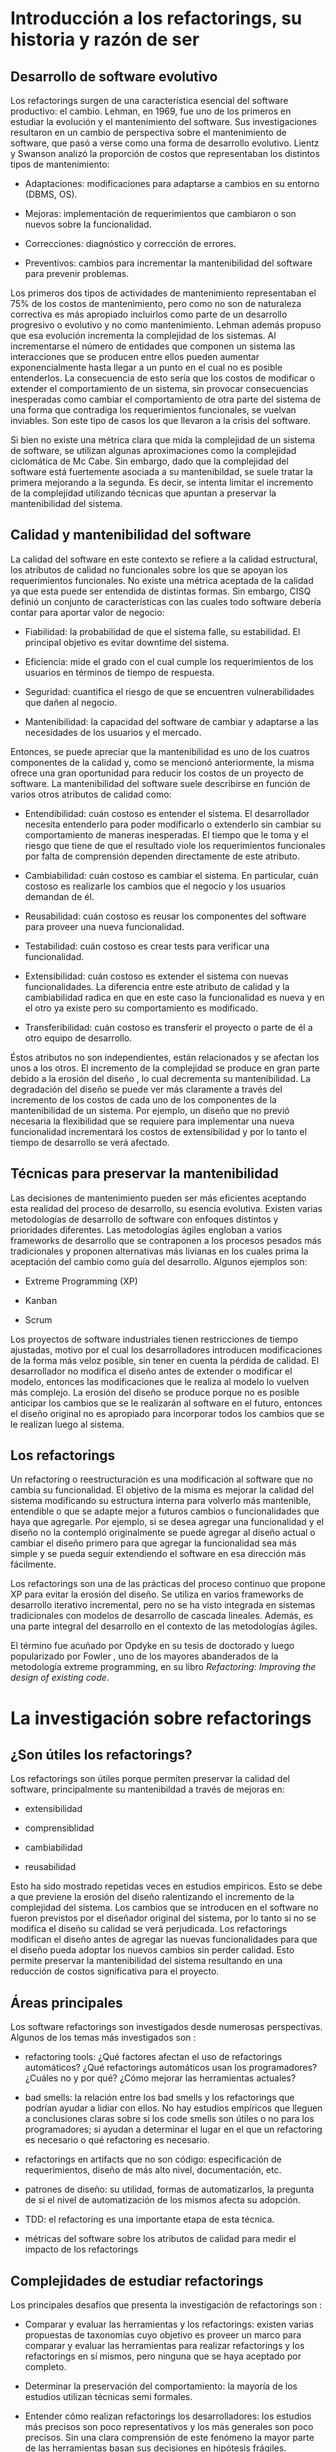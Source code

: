 * Introducción a los refactorings, su historia y razón de ser

** Desarrollo de software evolutivo

Los refactorings surgen de una característica esencial del software productivo:
el cambio. Lehman, en 1969, fue uno de los primeros en estudiar la evolución y
el mantenimiento del software. Sus investigaciones resultaron en un cambio de
perspectiva sobre el mantenimiento de software, que pasó a verse como una forma
de desarrollo evolutivo. Lientz y Swanson \cite{bennet80_softw_maint_manag}
analizó la proporción de costos que representaban los distintos tipos de
mantenimiento:

- Adaptaciones: modificaciones para adaptarse a cambios en su entorno (DBMS,
  OS).

- Mejoras: implementación de requerimientos que cambiaron o son nuevos sobre la
  funcionalidad.

- Correcciones: diagnóstico y corrección de errores.

- Preventivos: cambios para incrementar la mantenibilidad del software para
  prevenir problemas.

Los primeros dos tipos de actividades de mantenimiento representaban el 75% de
los costos de mantenimiento, pero como no son de naturaleza correctiva es más
apropiado incluirlos como parte de un desarrollo progresivo o evolutivo y no
como mantenimiento. Lehman además propuso que esa evolución incrementa la
complejidad de los sistemas. Al incrementarse el número de entidades que
componen un sistema las interacciones que se producen entre ellos pueden
aumentar exponencialmente hasta llegar a un punto en el cual no es posible
entenderlos. La consecuencia de esto sería que los costos de modificar o
extender el comportamiento de un sistema, sin provocar consecuencias inesperadas
como cambiar el comportamiento de otra parte del sistema de una forma que
contradiga los requerimientos funcionales, se vuelvan inviables. Son este tipo
de casos los que \cite{randell68_nato_softw_engin_repor} llevaron a la crisis
del software.

Si bien no existe una métrica clara que mida la complejidad de un sistema de
software, se utilizan algunas aproximaciones \cite{mccabe76_compl_measur} como
la complejidad ciclomática de Mc Cabe. Sin embargo, dado que la complejidad del
software está fuertemente asociada a su mantenibildad, se suele tratar la
primera mejorando a la segunda. Es decir, se intenta limitar el incremento de la
complejidad utilizando técnicas que apuntan a preservar la mantenibilidad del
sistema.


** Calidad y mantenibilidad del software

La calidad del software en este contexto se refiere a la calidad estructural,
los atributos de calidad no funcionales sobre los que se apoyan los
requerimientos funcionales. No existe una métrica aceptada de la calidad ya que
esta puede ser entendida de distintas formas. Sin embargo, CISQ \cite{itcisq}
definió un conjunto de características con las cuales todo software debería
contar para aportar valor de negocio:

- Fiabilidad: la probabilidad de que el sistema falle, su estabilidad. El
  principal objetivo es evitar downtime del sistema.

- Eficiencia: mide el grado con el cual cumple los requerimientos de los
  usuarios en términos de tiempo de respuesta.

- Seguridad: cuantifica el riesgo de que se encuentren vulnerabilidades que
  dañen al negocio.

- Mantenibilidad: la capacidad del software de cambiar y adaptarse a las
  necesidades de los usuarios y el mercado.

Entonces, se puede apreciar que la mantenibilidad es uno de los cuatros
componentes de la calidad y, como se mencionó anteriormente, la misma ofrece una
gran oportunidad para reducir los costos de un proyecto de software. La
mantenibilidad del software suele describirse en función de varios otros
atributos de calidad como:

- Entendibilidad: cuán costoso es entender el sistema. El desarrollador necesita
  entenderlo para poder modificarlo o extenderlo sin cambiar su comportamiento
  de maneras inesperadas. El tiempo que le toma y el riesgo que tiene de que el
  resultado viole los requerimientos funcionales por falta de comprensión
  dependen directamente de este atributo.

- Cambiabilidad: cuán costoso es cambiar el sistema. En particular, cuán costoso
  es realizarle los cambios que el negocio y los usuarios demandan de él.

- Reusabilidad: cuán costoso es reusar los componentes del software para proveer
  una nueva funcionalidad.

- Testabilidad: cuán costoso es crear tests para verificar una funcionalidad.

- Extensibilidad: cuán costoso es extender el sistema con nuevas
  funcionalidades. La diferencia entre este atributo de calidad y la
  cambiabilidad radica en que en este caso la funcionalidad es nueva y en el
  otro ya existe pero su comportamiento es modificado.

- Transferibilidad: cuán costoso es transferir el proyecto o parte de él a otro
  equipo de desarrollo.

Éstos atributos no son independientes, están relacionados y se afectan los unos
a los otros. El incremento de la complejidad se produce en gran parte debido a
la erosión del diseño \cite{gurp02_desig_erosion}, lo cual decrementa su
mantenibilidad. La degradación del diseño se puede ver más claramente a través
del incremento de los costos de cada uno de los componentes de la mantenibilidad
de un sistema. Por ejemplo, un diseño que no previó necesaria la flexibilidad
que se requiere para implementar una nueva funcionalidad incrementará los costos
de extensibilidad y por lo tanto el tiempo de desarrollo se verá afectado.


** Técnicas para preservar la mantenibilidad

Las decisiones de mantenimiento pueden ser más eficientes aceptando esta
realidad del proceso de desarrollo, su esencia evolutiva. Existen varias
metodologías de desarrollo de software con enfoques distintos y prioridades
diferentes. Las metodologías ágiles engloban a varios frameworks de desarrollo
que se contraponen a los procesos pesados más tradicionales y proponen
alternativas más livianas en los cuales prima la aceptación del cambio como guía
del desarrollo. Algunos ejemplos son:

- Extreme Programming (XP) \cite{extreme}

- Kanban \cite{anderson10_kanban}

- Scrum \cite{sutherland95_busin}

Los proyectos de software industriales tienen restricciones de tiempo ajustadas,
motivo por el cual los desarrolladores introducen modificaciones de la forma más
veloz posible, sin tener en cuenta la pérdida de calidad. El desarrollador no
modifica el diseño antes de extender o modificar el modelo, entonces las
modificaciones que le realiza al modelo lo vuelven más complejo. La erosión del
diseño se produce porque no es posible anticipar los cambios que se le
realizarán al software en el futuro, entonces el diseño original no es apropiado
para incorporar todos los cambios que se le realizan luego al sistema.


** Los refactorings

Un refactoring o reestructuración es una modificación al software que no cambia
su funcionalidad. El objetivo de la misma es mejorar la calidad del sistema
modificando su estructura interna para volverlo más mantenible, entendible o que
se adapte mejor a futuros cambios o funcionalidades que haya que agregarle. Por
ejemplo, si se desea agregar una funcionalidad y el diseño no la contempló
originalmente se puede agregar al diseño actual o cambiar el diseño primero para
que agregar la funcionalidad sea más simple y se pueda seguir extendiendo el
software en esa dirección más fácilmente.

Los refactorings son una de las prácticas del proceso continuo que propone XP
para evitar la erosión del diseño. Se utiliza en varios frameworks de desarrollo
iterativo incremental, pero no se ha visto integrada en sistemas tradicionales
con modelos de desarrollo de cascada lineales. Además, es una parte integral del
desarrollo en el contexto de las metodologías ágiles.

El término fue acuñado por Opdyke en su tesis de doctorado
\cite{opdyke92_refac_objec_orien_framew} y luego popularizado por Fowler
\cite{fowler99_refac}, uno de los mayores abanderados de la metodología extreme
programming, en su libro /Refactoring: Improving the design of existing code/.


* La investigación sobre refactorings

** ¿Son útiles los refactorings?

Los refactorings son útiles porque permiten preservar la calidad del software,
principalmente su mantenibildad a través de mejoras en:

- extensibilidad

- comprensiblidad

- cambiabilidad

- reusabilidad

Esto ha sido mostrado \cite{Sz_ke_2017} repetidas veces en estudios
empíricos. Esto se debe a que previene la erosión del diseño ralentizando el
incremento de la complejidad del sistema. Los cambios que se introducen en el
software no fueron previstos por el diseñador original del sistema, por lo tanto
si no se modifica el diseño su calidad se verá perjudicada. Los refactorings
modifican el diseño antes de agregar las nuevas funcionalidades para que el
diseño pueda adoptar los nuevos cambios sin perder calidad. Esto permite
preservar la mantenibilidad del sistema resultando en una reducción de costos
significativa para el proyecto.


** Áreas principales

Los software refactorings son investigados desde numerosas perspectivas.
Algunos de los temas más investigados son \cite{abebe14_trends}:

- refactoring tools: ¿Qué factores afectan el uso de refactorings automáticos?
  ¿Qué refactorings automáticos usan los programadores?  ¿Cuáles no y por qué?
  ¿Cómo mejorar las herramientas actuales?

- bad smells: la relación entre los bad smells y los refactorings que podrían
  ayudar a lidiar con ellos. No hay estudios empíricos que lleguen a
  conclusiones claras sobre si los code smells son útiles o no para los
  programadores; si ayudan a determinar el lugar en el que un refactoring es
  necesario o qué refactoring es necesario.

- refactorings en artifacts que no son código: especificación de requerimientos,
  diseño de más alto nivel, documentación, etc.

- patrones de diseño: su utilidad, formas de automatizarlos, la pregunta de si
  el nivel de automatización de los mismos afecta su adopción.

- TDD: el refactoring es una importante etapa de esta técnica.

- métricas del software sobre los atributos de calidad para medir el impacto de
  los refactorings


** Complejidades de estudiar refactorings

Los principales desafíos que presenta la investigación de refactorings son
\cite{dubois04_discuss}:

- Comparar y evaluar las herramientas y los refactorings: existen varias
  propuestas de taxonomías cuyo objetivo es proveer un marco para comparar y
  evaluar las herramientas para realizar refactorings y los refactorings en sí
  mismos, pero ninguna que se haya aceptado por completo.

- Determinar la preservación del comportamiento: la mayoría de los estudios
  utilizan técnicas semi formales.

- Entender \cite{murphy09_howwe} cómo realizan refactorings los desarrolladores:
  los estudios más precisos son poco representativos y los más generales son
  poco precisos. Sin una clara comprensión de este fenómeno la mayor parte de
  las herramientas basan sus decisiones en hipótesis frágiles.

- Métricas para evaluar la calidad del software: estas métricas permitirían
  determinar si un refactoring aumentó la calidad del software o redujo la
  complejidad total del sistema. Existen varios intentos por definir una, pero
  ninguno concluyente. Todavía en general se validan los resultados de los
  refactorings mediante la evaluación de expertos ingenieros de software.


* Refactorings automáticos

Extreme Programming acepta que el software evoluciona y el diseño cambia
constantemente. La adaptación del software requiere una inversión constante de
energía de parte del desarrollador y es necesaria para que la complejidad no
crezca demasiado. Cambiar el diseño aplicando refactorings para que la
complejidad crezca lo menos posible solo será posible minimizando la energía que
tiene que invertir el desarrollador y \cite{roberts99_practic} esto se puede
conseguir automatizando los refactorings.

La automatización de los refactorings nos enfrenta a varios interrogantes como
cuándo realizar un refactoring, dónde realizarlo y qué cambiar; estos problemas
se encuentran íntimamente relacionados. A priori, se puede pensar que todas esas
decisiones, al ser etapas de la actividad de refactoring, son buenas candidatas
para la automatización.  De hecho, existen investigaciones que intentan procesar
el código y realizarle cambios sin intervención del desarrollador. Los
principales caminos que se están investigando actualmente \cite{zafeiris_2017}
para la automatización de la identificación de diseños pobres y sus
correspondientes refactorings sin intervención del desarrolladors son:

- métodos basados en métricas: áreas del código con baja calidad son
  identificadas detectando los mínimos de alguna métrica de calidad.

- métodos basados en lógica: el código es traducido a un lenguaje lógico
  intermedio que es analizado con reglas que verifican la calidad de las
  relaciones para identificar defectos.

- métodos basado en búsqueda: la mejora del diseño se traduce a un \cite{fitnessfu}
  problema de optimización de una función de fitness cuyo espacio de búsqueda
  son los diseños alternativos.

- técnicas de visualización: diferentes formas de visualizar el código
  que buscan ayudar al desarrollador a ganar nuevas perspectivas del
  código que le permitan identificar defectos más fácilmente.

Sin embargo, la mayoría de las herramientas utilizadas en la industria
automatizan la ejecución del cambio, el desarrollador elige cuándo,
\cite{abebe14_trends} dónde y qué cambio se realizará. Un área de investigación
que se ha visto relegada es la de code smells. Los code smells son ciertas
características del código que suelen ser síntomas de problemas más profundos
del diseño del software. Esos problemas son buenos candidatos para ser sometidos
a refactorings ya que su adaptación suele contribuir de manera significativa a
la mantenibildad del sistema. La detección de los mismos y la elección de un
refactoring para remediarlo ha recibido poca atención.

Las modificaciones que se le realizan a un programa pueden ser divididas en dos
etapas \cite{roberts97_arefac}:

- refactorings para incluir o modificar funcionalidad sin perjudicar a la
  mantenibilidad

- las modificaciones o extensiones

Si se cuenta con refactorings automáticos que preservan el comportamiento para
realizar las modificaciones que no cambian el comportamiento entonces, la única
fuente de errores al introducir cambios en un programa son las modificaciones
que sí alteran el comportamiento o lo extienden. Esto reduce la posible cantidad
de \cite{murphy00_programm} errores agilizando el mantenimiento del
software. Realizar refactorings manuales conlleva sus propios riesgos, los más
frecuentes son:

- introducir bugs

- consumir más tiempo del disponible

y los refactorings automáticos mitigan ambas. Sin embargo, la forma de
automatizar los refactorings no es única. Existen numerosas formas de
automatizar el mismo refactoring. Se pueden categorizar los métodos para la
realización de refactorings automáticos considerando las siguientes dimensiones:

- método de aplicación: ¿cuán automático es? ¿automatiza la identificación del
  lugar donde aplicar el refactoring? ¿elige los nombres de las nuevas entidades
  que haya que crear? ¿lo aplica automáticamente? ¿cuándo?

- preservación del comportamiento: manual, semi-formal, formal.

- composición de los refactorings: dinámica o estática. La cantidad de
  refactorings posibles es grande por lo cual se estima que sería útil contar
  con una herramienta que le permita al desarrollador crear sus propios
  refactorings automatizados y luego utilizarlos.


* Refactorings automáticos de alto nivel

Los refactorings de alto nivel reciben su nombre por el nivel de abstracción al
cual operan. Éstos suelen ser combinaciones comunes de refactorings más simples,
o de bajo nivel, que pueden o no tener una semántica clara al nivel del diseño
del sistema. Los refactorings de bajo nivel manipulan el código en un contexto
más reducido. Ejemplos de refactorings de bajo nivel son:

- renombrar variables o métodos

- nombrar constantes

- extraer código a un método

- inline de un método

- cambiar la aridad de un método

Los de alto nivel son menos específicos pero tienen un alcance mayor:

- introducción de un patrón de diseño

- división de una clase en dos que colaboran

- cambios a una jerarquía de clases del modelo

Estos refactorings realizan cambios que suelen tener una semántica en el nivel
de diseño del modelo del sistema.

Las investigaciones todavía no determinan si es mejor que los refactorings sean
de más alto nivel. Modificar el código es una operación delicada, cuanto más se
automaticen los cambios que debe realizar el desarrollador, menor intervención
humana, y por lo tanto menor espacio para el error. Sin embargo, estudios acerca
de la utilización de estas herramientas no arrojan resultados claros que
indiquen que los desarrolladores las utilicen con la frecuencia
esperada. Incluso la correlación entre la complejidad del refactoring (cuán alto
es su nivel) \cite{murphy00_programm} \cite{murphy08_refact} y la frecuencia de
su utilización se ha mostrado inversa. Hay estudios que intentan entender a qué
se debe esto y cómo construir herramientas que automaticen los cambios y que los
desarrolladores utilicen.

\cite{dubois04_discuss} sostiene que los refactorings deben ser más complejos
para poder ayudar al desarrollo de proyectos grandes, es decir que los
refactorings simple no escalan para ser realmente útiles en el contexto de
proyectos de mayor envergadura. Por lo tanto, las herramientas de refactoring
deberían permitir al desarrollador componer refactorings para poder construir
versiones más complejas de los mismos. La posibilidad de componer refactorings
le proveería a las herramientas la escalabilidad necesaria.

A la hora de decidir cómo implemtar y proveer refactorings de alto nivel
se dividen dos vertientes:

- compuestos: proveer refactorings simples que se compongan bien o proveer una
  buena forma de componerlos.

- compactos: proveer refactorings cuya unidad sea un cambio que tengan semántica
  a nivel diseño.

\cite{roberts97_arefac} \cite{vakilian13_acompo} sostiene que los refactorings
complejos deberían realizarse componiendo refactorings más simples. Sin embargo,
algunos refactorings se realizan comúnmente y es tedioso realizarlos incluso con
refactorings automáticos más simples porque no es fácil encontrar refactorings
intermedios que simplifiquen la tarea.

\cite{cinnei99_ametho} muestra que los refactorings de alto nivel tienen más
puntos de partida posibles y más destinos posibles ya que, a diferencia de
refactorings más primitivos, están definidos de forma más relajada. Se puede
decir que cuanto más alto el nivel de un refactoring menos específica es su
definición. Los distintos puntos de partida posibles son:

- hoja en blanco: las entidades que se relacionarían en el patrón de diseño no
  se conocen todavía. Este caso no ocurre en la práctica usualmente.

- anti-patrón: este caso se debe a falta de conocimiento del programador. Se
  soluciona con educación, los posibles malos diseños son demasiados para
  considerarlos uno por uno.

- precursor: es un buen diseño para un caso más simple pero que ante nuevas
  necesidades de extensión debe cambiarse.


* Introducción de patrones de diseño

Los patrones de diseño son soluciones a problemas de diseño que surgen
frecuentemente al construir sistemas con lenguajes orientados a objetos. Los
patrones de diseño son soluciones definidas de una forma que abstrae los
detalles de cada situación pero preserva las fuerzas en contraposición que la
solución pretende balancear. Están definidos al nivel del diseño de un sistema y
contribuyen a que el mismo pueda soportar cierta funcionalidad con más
calidad. Su presencia es común y es por eso que los refactorings de alto nivel
automáticos intentan aplicarlos. Al automatizar refactorings se quiere
automatizar lo más posible para ahorrar la mayor cantidad de energía y tiempo
del desarrollador. Además, se busca el nivel más expresivo posible para que la
aplicación del refactoring esté lo más cerca del nivel de abstracción al que
está pensando el desarrollador el cambio que quiere realizar. Las fuerzas que se
contraponen son expresividad y precisión. Cuanto más alto el nivel de
abstracción, más difícil es precisar a nivel de código en qué consiste el
cambio. Los patrones de diseño presentan un balance atractivo porque son cambios
semántico suficientemente específicos para precisarlos en el código y además
están cerca de la forma que tiene el desarrollador de pensar su cambio.
\cite{roberts99_practic} sostiene la aplicación automática de patrones de diseño
permitiría reducir significativamente la energía que necesita el desarrollador
para aplicarlos, lo cual le permitiría explorar más opciones de diseño con un
costo menor.

\cite{gaitani15_automat} exploró la introducción automática de patrones de
diseño orientada a root canal \cite{murphy00_programm} refactoring. Las
herramientas que crearon analizan todo el código en batch, presentan los
candidatos identificados y proveen la opción de aplicar el refactoring. Como
esas existen más investigaciones que exploran la introducción automática de
patrones de diseño, se puede clasificar a las mismas según el tipo de patrones
que analizaron:

- estructurales (Abstract Factory y Composite)

- de comportamiento (Decorator, Template Method, Null Object y State/Strategy)

los métodos que utilizan para la identificación de oportunidades de mejora al
diseño y la aplicación de los respectivos refactorings también es variada. Sin
embargo, el principal problema que le vemos a estos trabajos es que no se
ajustan a la forma de trabajo del programador.


* Preservación del comportamiento

La preservación del comportamiento está presente en la misma definición de un
refactoring y es de máxima importancia. En general, el comportamiento de un
programa suele describirse como una función que va de el conjunto de todos los
posibles inputs al conjunto de todos los posibles outputs. Una reestructuración
del mismo preserva su comportamiento si para todo input el output es el mismo
que antes de la aplicación del refactoring. Esta definición no es útil para
implementarla en las herramientas de automatización. Además, una dificultad
adicional a la hora de formalizar la preservación de la funcionalidad de un
programa es que existen ciertos tipos de software para los cuales preservar el
comportamiento implica más que preservar su funcionalidad, por ejemplo:

- tiempo de ejecución (sistemas de tiempo real)

- memoria utilizada y consumo de energía (sistemas embebidos)

- condiciones de seguridad (sistemas en los cuales la seguridad es crítica)

Por esta razón un testing sistematizado y ajustado a los requerimientos de cada
sistema particular es la mejor herramienta con la que se cuenta actualmente.
\cite{unterholzner14_improv} dice que la única forma de asegurar que los
refactorings son correctos es con pruebas formales pero que las herramientas
actuales no realizan esto porque la complejidad del software actual vuelve
demasiado costoso aplicar modelos de verificación formal a los programas que nos
interesa reestructurar.

\cite{roberts97_arefac} muestra que no es posible asegurar que se preserva el
comportamiento en un lenguaje con tipado dinámico como Smalltalk, que la única
forma de converger a un programa correcto es a través del análisis
dinámico. Incluso el análisis dinámico realizado por el trabajo anterior se basa
en una suite de tests representativa.

\cite{cinnei00_automat} clasifica las técnicas que se utilizan para lidiar con
la preservación de comportamiento en:

- informales: la verificación consiste en las experiencia del desarrollador.

- semiformales: se describen con lógica las precondiciones y poscondiciones y se
  muestra por qué se cree que preservan el comportamiento. Sirve como referencia
  de lo pensado, para ganar confianza en el trabajo realizado y si en el futuro
  surgiera algún error puede corregirse en las descripciones logrando acumular
  el conocmiento.

- formales: verificaciones formales que demuestran la preservación del
  comportamiento.

Es poco frecuente la utilización de verificaciones formales porque pocos
lenguajes de programación ampliamente utlizados tienen una semántica
formal y un compilador que la verifica. Además, la complejidad de las
demostraciones de preservación de comportamiento para transformaciones
no triviales es intratable.


* Herramientas actuales de uso popular

Esta sección busca mostrar brevemente cuáles son las herramientas de
refactorings automáticos de utilización más generalizada, qué tipos de
refactorings tienen y con qué alcance. Las herramientas que realizan
refactorings automáticos se encuentran como parte de una IDE o como un plugin de
la misma. La enumeración no es exhaustiva pero creemos que sí es
representativa \cite{sodevsurvey}. Todas las IDEs proveen algún tipo de refactoring
automático simple como extract method o renombre de entidades.  Detallamos a
continuación el soporte presentado para los refactorings extract method to
method object e introduce null object que trataremos en este trabajo:

- Visual Studio Code \cite{vscode}: no presenta soporte para ninguno.

- Visual Studio \cite{visualstudio}: solo realiza extract method y el nuevo
  método tiene que pertenecer a la misma clase. Si necesita devolver más de un
  resultado utiliza los parámetros de salida de C#.

- IntelliJ IDEA \cite{intellij}: provee soporte solo para extract method to
  method object \cite{inteetmo} con un scope limitado. No parametriza el
  contexto de la clase, solo el contexto local del método. La extracción se
  realiza a una clase interna de la clase base, lo cual simplifica bastante el
  refactoring porque compartimos el scope de variables de instancia, de clase,
  etc.

- Eclipse IDE \cite{eclipseide}: solo realiza extract method.

- Xcode \cite{xcode}: extract to method object.

- NetBeans \cite{netbeans}: no presenta soporte para ninguno.
